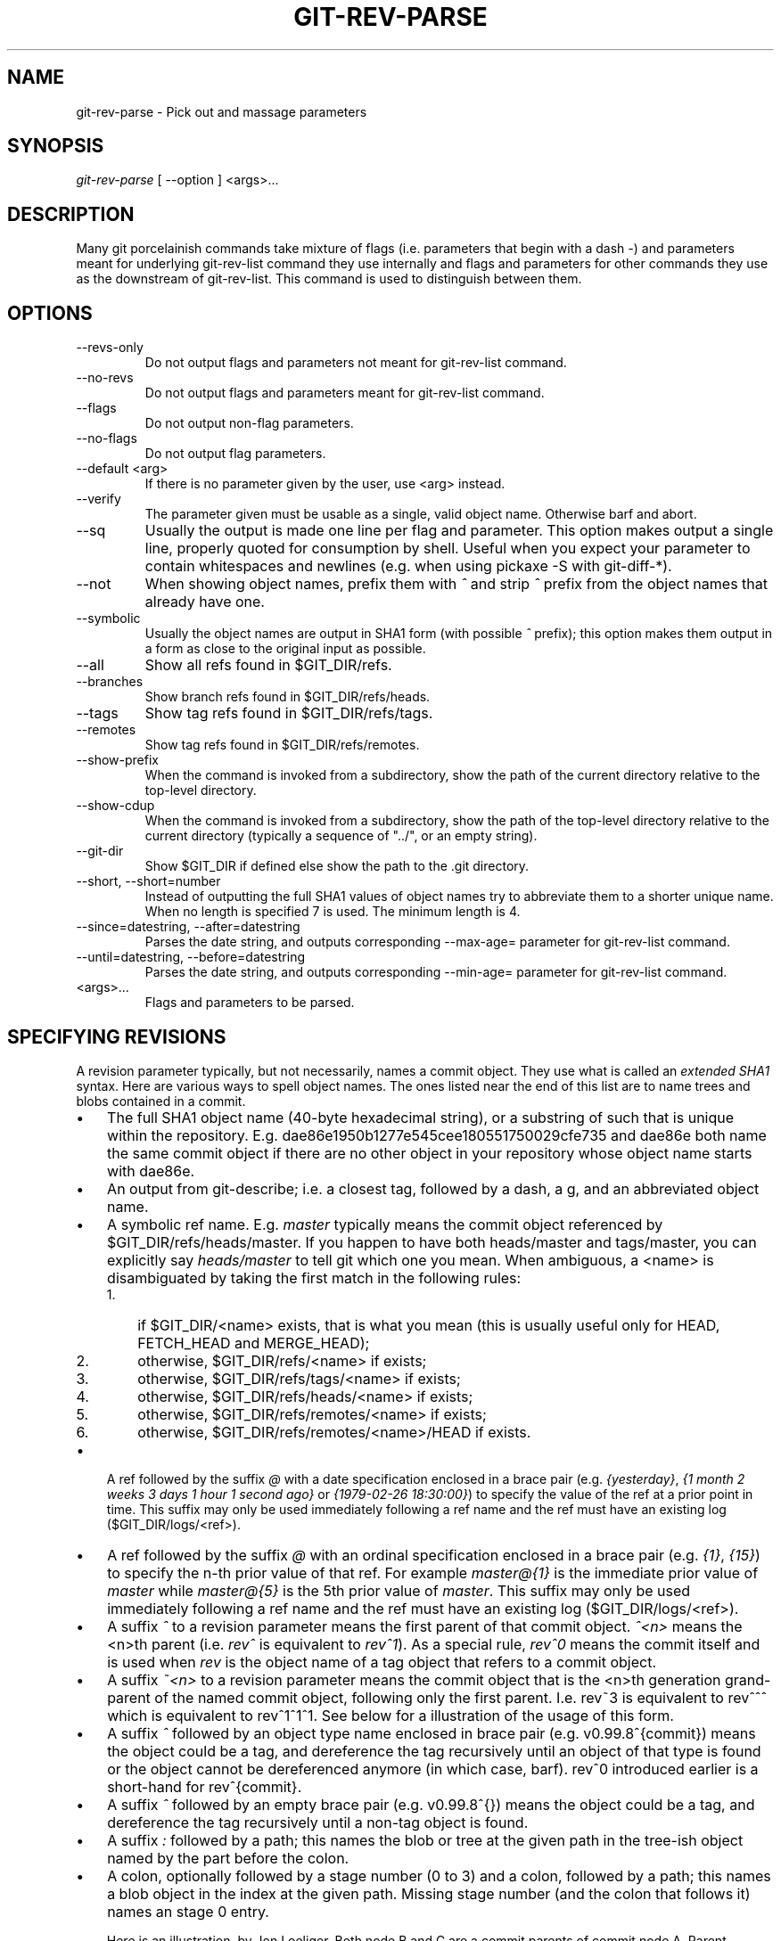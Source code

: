 .\" ** You probably do not want to edit this file directly **
.\" It was generated using the DocBook XSL Stylesheets (version 1.69.1).
.\" Instead of manually editing it, you probably should edit the DocBook XML
.\" source for it and then use the DocBook XSL Stylesheets to regenerate it.
.TH "GIT\-REV\-PARSE" "1" "01/18/2007" "" ""
.\" disable hyphenation
.nh
.\" disable justification (adjust text to left margin only)
.ad l
.SH "NAME"
git\-rev\-parse \- Pick out and massage parameters
.SH "SYNOPSIS"
\fIgit\-rev\-parse\fR [ \-\-option ] <args>\&...
.SH "DESCRIPTION"
Many git porcelainish commands take mixture of flags (i.e. parameters that begin with a dash \fI\-\fR) and parameters meant for underlying git\-rev\-list command they use internally and flags and parameters for other commands they use as the downstream of git\-rev\-list. This command is used to distinguish between them.
.SH "OPTIONS"
.TP
\-\-revs\-only
Do not output flags and parameters not meant for git\-rev\-list command.
.TP
\-\-no\-revs
Do not output flags and parameters meant for git\-rev\-list command.
.TP
\-\-flags
Do not output non\-flag parameters.
.TP
\-\-no\-flags
Do not output flag parameters.
.TP
\-\-default <arg>
If there is no parameter given by the user, use <arg> instead.
.TP
\-\-verify
The parameter given must be usable as a single, valid object name. Otherwise barf and abort.
.TP
\-\-sq
Usually the output is made one line per flag and parameter. This option makes output a single line, properly quoted for consumption by shell. Useful when you expect your parameter to contain whitespaces and newlines (e.g. when using pickaxe \-S with git\-diff\-*).
.TP
\-\-not
When showing object names, prefix them with \fI^\fR and strip \fI^\fR prefix from the object names that already have one.
.TP
\-\-symbolic
Usually the object names are output in SHA1 form (with possible \fI^\fR prefix); this option makes them output in a form as close to the original input as possible.
.TP
\-\-all
Show all refs found in $GIT_DIR/refs.
.TP
\-\-branches
Show branch refs found in $GIT_DIR/refs/heads.
.TP
\-\-tags
Show tag refs found in $GIT_DIR/refs/tags.
.TP
\-\-remotes
Show tag refs found in $GIT_DIR/refs/remotes.
.TP
\-\-show\-prefix
When the command is invoked from a subdirectory, show the path of the current directory relative to the top\-level directory.
.TP
\-\-show\-cdup
When the command is invoked from a subdirectory, show the path of the top\-level directory relative to the current directory (typically a sequence of "../", or an empty string).
.TP
\-\-git\-dir
Show $GIT_DIR if defined else show the path to the .git directory.
.TP
\-\-short, \-\-short=number
Instead of outputting the full SHA1 values of object names try to abbreviate them to a shorter unique name. When no length is specified 7 is used. The minimum length is 4.
.TP
\-\-since=datestring, \-\-after=datestring
Parses the date string, and outputs corresponding \-\-max\-age= parameter for git\-rev\-list command.
.TP
\-\-until=datestring, \-\-before=datestring
Parses the date string, and outputs corresponding \-\-min\-age= parameter for git\-rev\-list command.
.TP
<args>\&...
Flags and parameters to be parsed.
.SH "SPECIFYING REVISIONS"
A revision parameter typically, but not necessarily, names a commit object. They use what is called an \fIextended SHA1\fR syntax. Here are various ways to spell object names. The ones listed near the end of this list are to name trees and blobs contained in a commit.
.TP 3
\(bu
The full SHA1 object name (40\-byte hexadecimal string), or a substring of such that is unique within the repository. E.g. dae86e1950b1277e545cee180551750029cfe735 and dae86e both name the same commit object if there are no other object in your repository whose object name starts with dae86e.
.TP
\(bu
An output from git\-describe; i.e. a closest tag, followed by a dash, a g, and an abbreviated object name.
.TP
\(bu
A symbolic ref name. E.g. \fImaster\fR typically means the commit object referenced by $GIT_DIR/refs/heads/master. If you happen to have both heads/master and tags/master, you can explicitly say \fIheads/master\fR to tell git which one you mean. When ambiguous, a <name> is disambiguated by taking the first match in the following rules:
.RS
.TP 3
1.
if $GIT_DIR/<name> exists, that is what you mean (this is usually useful only for HEAD, FETCH_HEAD and MERGE_HEAD);
.TP
2.
otherwise, $GIT_DIR/refs/<name> if exists;
.TP
3.
otherwise, $GIT_DIR/refs/tags/<name> if exists;
.TP
4.
otherwise, $GIT_DIR/refs/heads/<name> if exists;
.TP
5.
otherwise, $GIT_DIR/refs/remotes/<name> if exists;
.TP
6.
otherwise, $GIT_DIR/refs/remotes/<name>/HEAD if exists.
.RE
.TP
\(bu
A ref followed by the suffix \fI@\fR with a date specification enclosed in a brace pair (e.g. \fI{yesterday}\fR, \fI{1 month 2 weeks 3 days 1 hour 1 second ago}\fR or \fI{1979\-02\-26 18:30:00}\fR) to specify the value of the ref at a prior point in time. This suffix may only be used immediately following a ref name and the ref must have an existing log ($GIT_DIR/logs/<ref>).
.TP
\(bu
A ref followed by the suffix \fI@\fR with an ordinal specification enclosed in a brace pair (e.g. \fI{1}\fR, \fI{15}\fR) to specify the n\-th prior value of that ref. For example \fImaster@{1}\fR is the immediate prior value of \fImaster\fR while \fImaster@{5}\fR is the 5th prior value of \fImaster\fR. This suffix may only be used immediately following a ref name and the ref must have an existing log ($GIT_DIR/logs/<ref>).
.TP
\(bu
A suffix \fI^\fR to a revision parameter means the first parent of that commit object. \fI^<n>\fR means the <n>th parent (i.e. \fIrev^\fR is equivalent to \fIrev^1\fR). As a special rule, \fIrev^0\fR means the commit itself and is used when \fIrev\fR is the object name of a tag object that refers to a commit object.
.TP
\(bu
A suffix \fI~<n>\fR to a revision parameter means the commit object that is the <n>th generation grand\-parent of the named commit object, following only the first parent. I.e. rev~3 is equivalent to rev^^^ which is equivalent to rev^1^1^1. See below for a illustration of the usage of this form.
.TP
\(bu
A suffix \fI^\fR followed by an object type name enclosed in brace pair (e.g. v0.99.8^{commit}) means the object could be a tag, and dereference the tag recursively until an object of that type is found or the object cannot be dereferenced anymore (in which case, barf). rev^0 introduced earlier is a short\-hand for rev^{commit}.
.TP
\(bu
A suffix \fI^\fR followed by an empty brace pair (e.g. v0.99.8^{}) means the object could be a tag, and dereference the tag recursively until a non\-tag object is found.
.TP
\(bu
A suffix \fI:\fR followed by a path; this names the blob or tree at the given path in the tree\-ish object named by the part before the colon.
.TP
\(bu
A colon, optionally followed by a stage number (0 to 3) and a colon, followed by a path; this names a blob object in the index at the given path. Missing stage number (and the colon that follows it) names an stage 0 entry.

Here is an illustration, by Jon Loeliger. Both node B and C are a commit parents of commit node A. Parent commits are ordered left\-to\-right.
.sp
.nf
G   H   I   J
 \\ /     \\ /
  D   E   F
   \\  |  /         \\ | /   |
     \\|/    |
      B     C
       \\   /
        \\ /
         A
.fi
.sp
.nf
A =      = A^0
B = A^   = A^1     = A~1
C = A^2  = A^2
D = A^^  = A^1^1   = A~2
E = B^2  = A^^2
F = B^3  = A^^3
G = A^^^ = A^1^1^1 = A~3
H = D^2  = B^^2    = A^^^2  = A~2^2
I = F^   = B^3^    = A^^3^
J = F^2  = B^3^2   = A^^3^2
.fi
.SH "SPECIFYING RANGES"
History traversing commands such as git\-log operate on a set of commits, not just a single commit. To these commands, specifying a single revision with the notation described in the previous section means the set of commits reachable from that commit, following the commit ancestry chain.

To exclude commits reachable from a commit, a prefix ^ notation is used. E.g. "^r1 r2" means commits reachable from r2 but exclude the ones reachable from r1.

This set operation appears so often that there is a shorthand for it. "r1..r2" is equivalent to "^r1 r2". It is the difference of two sets (subtract the set of commits reachable from r1 from the set of commits reachable from r2).

A similar notation "r1...r2" is called symmetric difference of r1 and r2 and is defined as "r1 r2 \-\-not $(git\-merge\-base \-\-all r1 r2)". It it the set of commits that are reachable from either one of r1 or r2 but not from both.

Two other shorthands for naming a set that is formed by a commit and its parent commits exists. r1^@ notation means all parents of r1. r1^! includes commit r1 but excludes its all parents.

Here are a handful examples:
.sp
.nf
D                A B D
D F              A B C D F
^A G             B D
^A F             B C F
G...I            C D F G I
^B G I           C D F G I
F^@              A B C
F^! H            D F H
.fi
.SH "AUTHOR"
Written by Linus Torvalds <torvalds@osdl.org> and Junio C Hamano <junkio@cox.net>
.SH "DOCUMENTATION"
Documentation by Junio C Hamano and the git\-list <git@vger.kernel.org>.
.SH "GIT"
Part of the \fBgit\fR(7) suite

